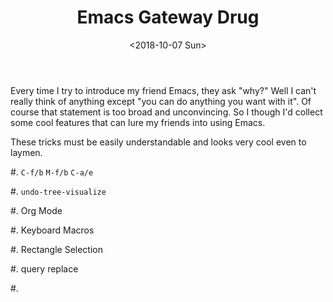 #+OPTIONS: html-style:nil
#+HTML_HEAD: <link rel="stylesheet" type="text/css" href="/note/style.css"/>
#+HTML_HEAD_EXTRA: <script type="text/javascript" src="/note/script.js"></script>
#+HTML_LINK_UP: /note
#+HTML_LINK_HOME: /note
#+TITLE: Emacs Gateway Drug
#+DATE: <2018-10-07 Sun>


Every time I try to introduce my friend Emacs, they ask "why?"
Well I can't really think of anything except "you can do anything you want with it".
Of course that statement is too broad and unconvincing.
So I though I'd collect some cool features that can lure my friends into using Emacs.

These tricks must be easily understandable and looks very cool even to laymen.

#. =C-f/b= =M-f/b= =C-a/e=

#. =undo-tree-visualize=

#. Org Mode

#. Keyboard Macros

#. Rectangle Selection

#. query replace

#.
